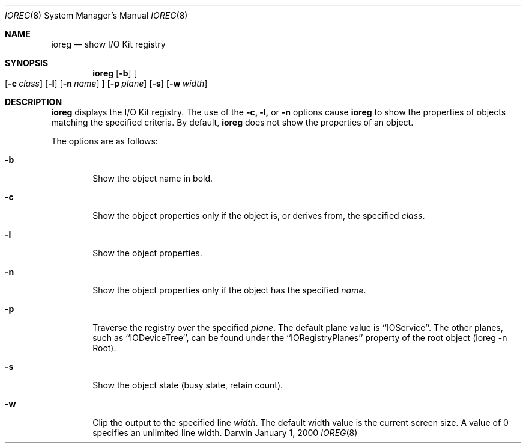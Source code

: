 .\"
.\" Copyright (c) 2000 Apple Computer, Inc.  All rights reserved.
.\"
.Dd January 1, 2000
.Dt IOREG 8
.Os Darwin
.Sh NAME
.Nm ioreg
.Nd show I/O Kit registry
.Sh SYNOPSIS
.Nm
.Op Fl b
.Oo
.Op Fl c Ar class
.Op Fl l
.Op Fl n Ar name
.Oc
.Op Fl p Ar plane
.Op Fl s
.Op Fl w Ar width
.Sh DESCRIPTION
.Nm
displays the I/O Kit registry.
The use of the
.Fl c,
.Fl l,
or
.Fl n
options cause
.Nm
to show the properties of objects matching the specified criteria.  By default,
.Nm
does not show the properties of an object.
.Pp
The options are as follows:
.Pp
.Bl -tag -width flag
.It Fl b
Show the object name in bold.
.It Fl c
Show the object properties only if the object is, or derives from, the specified
.Ar class .
.Pp
.It Fl l
Show the object properties.
.Pp
.It Fl n
Show the object properties only if the object has the specified
.Ar name .
.Pp
.It Fl p
Traverse the registry over the specified
.Ar plane .
The default plane value is ``IOService''.  The other planes, such as ``IODeviceTree'', can be found under the ``IORegistryPlanes'' property of the root object (ioreg -n Root).
.Pp
.It Fl s
Show the object state (busy state, retain count).
.It Fl w
Clip the output to the specified line
.Ar width .
The default width value is the current screen size.  A value of 0 specifies an unlimited line width.
